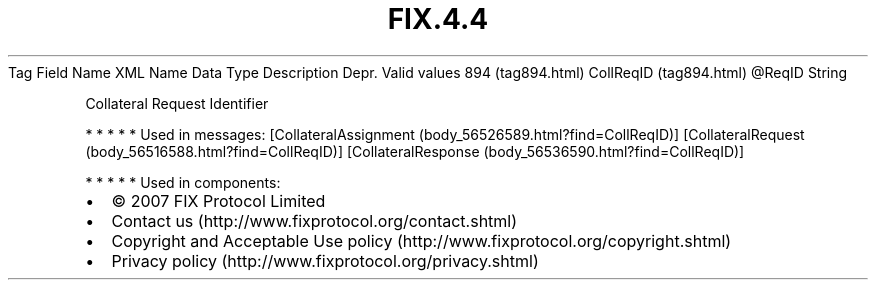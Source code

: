 .TH FIX.4.4 "" "" "Tag #894"
Tag
Field Name
XML Name
Data Type
Description
Depr.
Valid values
894 (tag894.html)
CollReqID (tag894.html)
\@ReqID
String
.PP
Collateral Request Identifier
.PP
   *   *   *   *   *
Used in messages:
[CollateralAssignment (body_56526589.html?find=CollReqID)]
[CollateralRequest (body_56516588.html?find=CollReqID)]
[CollateralResponse (body_56536590.html?find=CollReqID)]
.PP
   *   *   *   *   *
Used in components:

.PD 0
.P
.PD

.PP
.PP
.IP \[bu] 2
© 2007 FIX Protocol Limited
.IP \[bu] 2
Contact us (http://www.fixprotocol.org/contact.shtml)
.IP \[bu] 2
Copyright and Acceptable Use policy (http://www.fixprotocol.org/copyright.shtml)
.IP \[bu] 2
Privacy policy (http://www.fixprotocol.org/privacy.shtml)
